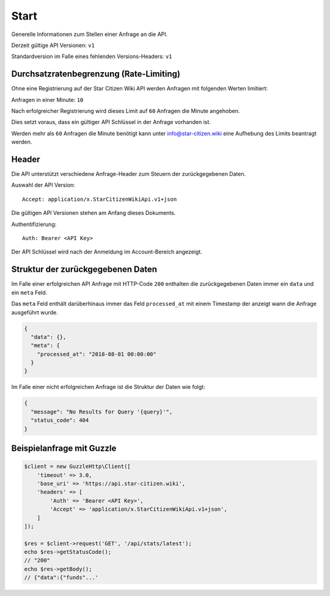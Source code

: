 Start
=====
Generelle Informationen zum Stellen einer Anfrage an die API.

Derzeit gültige API Versionen: ``v1``

Standardversion im Falle eines fehlenden Versions-Headers: ``v1``


Durchsatzratenbegrenzung (Rate-Limiting)
----------------------------------------
Ohne eine Registrierung auf der Star Citizen Wiki API werden Anfragen mit folgenden Werten limitiert:

Anfragen in einer Minute: ``10``

Nach erfolgreicher Registrierung wird dieses Limit auf ``60`` Anfragen die Minute angehoben.

Dies setzt voraus, dass ein gültiger API Schlüssel in der Anfrage vorhanden ist.

Werden mehr als ``60`` Anfragen die Minute benötigt kann unter info@star-citizen.wiki eine Aufhebung des Limits beantragt werden.


Header
------
Die API unterstützt verschiedene Anfrage-Header zum Steuern der zurückgegebenen Daten.

Auswahl der API Version::

    Accept: application/x.StarCitizenWikiApi.v1+json

Die gültigen API Versionen stehen am Anfang dieses Dokuments.

Authentifizierung::

    Auth: Bearer <API Key>

Der API Schlüssel wird nach der Anmeldung im Account-Bereich angezeigt.


Struktur der zurückgegebenen Daten
----------------------------------
Im Falle einer erfolgreichen API Anfrage mit HTTP-Code ``200`` enthalten die zurückgegebenen Daten immer ein ``data`` und ein ``meta`` Feld.

Das ``meta`` Feld enthält darüberhinaus immer das Feld ``processed_at`` mit einem Timestamp der anzeigt wann die Anfrage ausgeführt wurde.

.. code-block:: json

    {
      "data": {},
      "meta": {
        "processed_at": "2018-08-01 00:00:00"
      }
    }

Im Falle einer nicht erfolgreichen Anfrage ist die Struktur der Daten wie folgt:

.. code-block:: json

    {
      "message": "No Results for Query '{query}'",
      "status_code": 404
    }


Beispielanfrage mit Guzzle
--------------------------

.. code-block:: php

    $client = new GuzzleHttp\Client([
        'timeout' => 3.0,
        'base_uri' => 'https://api.star-citizen.wiki',
        'headers' => [
            'Auth' => 'Bearer <API Key>',
            'Accept' => 'application/x.StarCitizenWikiApi.v1+json',
        ]
    ]);

    $res = $client->request('GET', '/api/stats/latest');
    echo $res->getStatusCode();
    // "200"
    echo $res->getBody();
    // {"data":{"funds"...'

